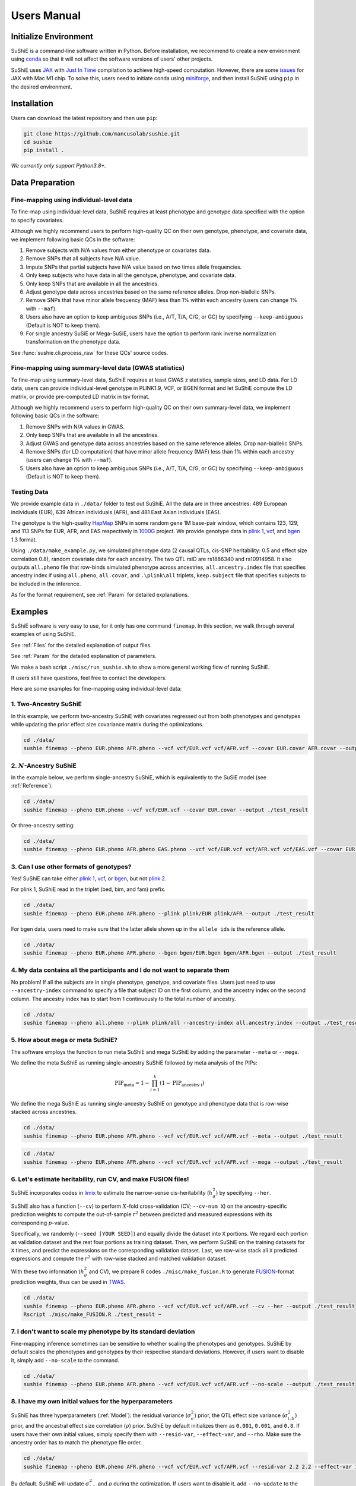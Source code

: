 .. _manual:

=================
Users Manual
=================

Initialize Environment
======================

SuShiE is a command-line software written in Python. Before installation, we recommend to create a new environment using `conda <https://docs.conda.io/en/latest/>`_ so that it will not affect the software versions of users' other projects.

SuShiE uses `JAX <https://github.com/google/jax>`_ with `Just In Time  <https://jax.readthedocs.io/en/latest/jax-101/02-jitting.html>`_ compilation to achieve high-speed computation. However, there are some `issues <https://github.com/google/jax/issues/5501>`_ for JAX with Mac M1 chip. To solve this, users need to initiate conda using `miniforge <https://github.com/conda-forge/miniforge>`_, and then install SuShiE using ``pip`` in the desired environment.

Installation
============

..
    The easiest way to install is with ``pip``:

    .. code:: bash

    pip install sushie

    Alternatively

Users can download the latest repository and then use ``pip``:

.. code:: bash

    git clone https://github.com/mancusolab/sushie.git
    cd sushie
    pip install .

*We currently only support Python3.8+.*

Data Preparation
================

Fine-mapping using individual-level data
-----------------------------------------

To fine-map using individual-level data, SuShiE requires at least phenotype and genotype data specified with the option to specify covariates.

Although we highly recommend users to perform high-quality QC on their own genotype, phenotype, and covariate data, we implement following basic QCs in the software:

#. Remove subjects with N/A values from either phenotype or covariates data.
#. Remove SNPs that all subjects have N/A value.
#. Impute SNPs that partial subjects have N/A value based on two times allele frequencies.
#. Only keep subjects who have data in all the genotype, phenotype, and covariate data.
#. Only keep SNPs that are available in all the ancestries.
#. Adjust genotype data across ancestries based on the same reference alleles. Drop non-biallelic SNPs.
#. Remove SNPs that have minor allele frequency (MAF) less than 1% within each ancestry (users can change 1% with ``--maf``).
#. Users also have an option to keep ambiguous SNPs (i.e., A/T, T/A, C/G, or GC) by specifying ``--keep-ambiguous`` (Default is NOT to keep them).
#. For single ancestry SuSiE or Mega-SuSiE, users have the option to perform rank inverse normalization transformation on the phenotype data.

See :func:`sushie.cli.process_raw` for these QCs' source codes.

Fine-mapping using summary-level data (GWAS statistics)
-------------------------------------------------------

To fine-map using summary-level data, SuShiE requires at least GWAS z statistics, sample sizes, and LD data. For LD data, users can provide individual-level genotype in PLINK1.9, VCF, or BGEN format and let SuShiE compute the LD matrix, or provide pre-computed LD matrix in tsv format.

Although we highly recommend users to perform high-quality QC on their own summary-level data, we implement following basic QCs in the software:

#. Remove SNPs with N/A values in GWAS.
#. Only keep SNPs that are available in all the ancestries.
#. Adjust GWAS and genotype data across ancestries based on the same reference alleles. Drop non-biallelic SNPs.
#. Remove SNPs (for LD computation) that have minor allele frequency (MAF) less than 1% within each ancestry (users can change 1% with ``--maf``).
#. Users also have an option to keep ambiguous SNPs (i.e., A/T, T/A, C/G, or GC) by specifying ``--keep-ambiguous`` (Default is NOT to keep them).


Testing Data
------------

We provide example data in ``./data/`` folder to test out SuShiE. All the data are in three ancestries: 489 European individuals (EUR), 639 African individuals (AFR), and 481 East Asian individuals (EAS).

The genotype is the high-quality `HapMap <https://www.genome.gov/10001688/international-hapmap-project>`_ SNPs in some random gene 1M base-pair window, which contains 123, 129, and 113 SNPs for EUR, AFR, and EAS respectively in `1000G <https://www.internationalgenome.org/>`_ project. We provide genotype data in `plink 1 <https://www.cog-genomics.org/plink/1.9/input#bed>`_, `vcf <https://en.wikipedia.org/wiki/Variant_Call_Format>`_, and `bgen <https://www.well.ox.ac.uk/~gav/bgen_format/>`_ 1.3 format.

Using ``./data/make_example.py``, we simulated phenotype data (2 causal QTLs, cis-SNP heritability: 0.5 and effect size correlation 0.8), random covariate data for each ancestry. The two QTL rsID are rs1886340 and rs10914958. It also outputs ``all.pheno`` file that row-binds simulated phenotype across ancestries, ``all.ancestry.index`` file that specifies ancestry index if using ``all.pheno``, ``all.covar``, and ``.\plink\all`` triplets, ``keep.subject`` file that specifies subjects to be included in the inference.

As for the format requirement, see :ref:`Param` for detailed explanations.

Examples
========

SuShiE software is very easy to use, for it only has one command ``finemap``. In this section, we walk through several examples of using SuShiE.

See :ref:`Files` for the detailed explanation of output files.

See :ref:`Param` for the detailed explanation of parameters.

We make a bash script ``./misc/run_sushie.sh`` to show a more general working flow of running SuShiE.

If users still have questions, feel free to contact the developers.

Here are some examples for fine-mapping using individual-level data:

1. Two-Ancestry SuShiE
----------------------

In this example, we perform two-ancestry SuShiE with covariates regressed out from both phenotypes and genotypes while updating the prior effect size covariance matrix during the optimizations.

.. code:: bash

    cd ./data/
    sushie finemap --pheno EUR.pheno AFR.pheno --vcf vcf/EUR.vcf vcf/AFR.vcf --covar EUR.covar AFR.covar --output ./test_result


2. :math:`N`-Ancestry SuShiE
----------------------------

In the example below, we perform single-ancestry SuShiE, which is equivalently to the SuSiE model (see :ref:`Reference`).

.. code:: bash

    cd ./data/
    sushie finemap --pheno EUR.pheno --vcf vcf/EUR.vcf --covar EUR.covar --output ./test_result

Or three-ancestry setting:

.. code:: bash

    cd ./data/
    sushie finemap --pheno EUR.pheno AFR.pheno EAS.pheno --vcf vcf/EUR.vcf vcf/AFR.vcf vcf/EAS.vcf --covar EUR.covar AFR.covar EAS.covar --output ./test_result

3. Can I use other formats of genotypes?
----------------------------------------

Yes! SuShiE can take either `plink 1 <https://www.cog-genomics.org/plink/1.9/input#bed>`_, `vcf <https://en.wikipedia.org/wiki/Variant_Call_Format>`_, or `bgen <https://www.well.ox.ac.uk/~gav/bgen_format/>`_, but not `plink 2 <https://www.cog-genomics.org/plink/2.0/input#pgen>`_.

For plink 1, SuShiE read in the triplet (bed, bim, and fam) prefix.

.. code:: bash

    cd ./data/
    sushie finemap --pheno EUR.pheno AFR.pheno --plink plink/EUR plink/AFR --output ./test_result

For bgen data, users need to make sure that the latter allele shown up in the ``allele ids`` is the reference allele.

.. code:: bash

    cd ./data/
    sushie finemap --pheno EUR.pheno AFR.pheno --bgen bgen/EUR.bgen bgen/AFR.bgen --output ./test_result

.. _index:
4. My data contains all the participants and I do not want to separate them
------------------------------------------------------------------------------

No problem! If all the subjects are in single phenotype, genotype, and covariate files. Users just need to use ``--ancestry-index`` command to specify a file that subject ID on the first column, and the ancestry index on the second column. The ancestry index has to start from 1 continuously to the total number of ancestry.

.. code:: bash

    cd ./data/
    sushie finemap --pheno all.pheno --plink plink/all --ancestry-index all.ancestry.index --output ./test_result

.. _meta:
5. How about mega or meta SuShiE?
---------------------------------

The software employs the function to run meta SuShiE and mega SuShiE by adding the parameter ``--meta`` or ``--mega``.

We define the meta SuShiE as running single-ancestry SuShiE followed by meta analysis of the PIPs:

.. math::
   \text{PIP}_{\text{meta}} = 1 - \prod_{i=1}^k(1 - \text{PIP}_{\text{ancestry i}})

We define the mega SuShiE as running single-ancestry SuShiE on genotype and phenotype data that is row-wise stacked across ancestries.

.. code:: bash

    cd ./data/
    sushie finemap --pheno EUR.pheno AFR.pheno --vcf vcf/EUR.vcf vcf/AFR.vcf --meta --output ./test_result

.. code:: bash

    cd ./data/
    sushie finemap --pheno EUR.pheno AFR.pheno --vcf vcf/EUR.vcf vcf/AFR.vcf --mega --output ./test_result

.. _cv:
6. Let's estimate heritability, run CV, and make FUSION files!
--------------------------------------------------------------

SuShiE incorporates codes in `limix <https://github.com/limix/limix>`_ to estimate the narrow-sense cis-heritability (:math:`h_g^2`) by specifying ``--her``.

SuShiE also has a function (``--cv``) to perform :math:`X`-fold cross-validation (CV; ``--cv-num X``) on the ancestry-specific prediction weights to compute the out-of-sample :math:`r^2` between predicted and measured expressions with its corresponding :math:`p`-value.

Specifically, we randomly (``--seed [YOUR SEED]``) and equally divide the dataset into ``X`` portions. We regard each portion as validation dataset and the rest four portions as training dataset. Then, we perform SuShiE on the training datasets for ``X`` times, and predict the expressions on the corresponding validation dataset. Last, we row-wise stack all ``X`` predicted expressions and compute the :math:`r^2` with row-wise stacked and matched validation dataset.

With these two information (:math:`h_g^2` and CV), we prepare R codes ``./misc/make_fusion.R`` to generate `FUSION <http://gusevlab.org/projects/fusion/>`_-format prediction weights, thus can be used in `TWAS <https://www.nature.com/articles/ng.3506>`_.

.. code:: bash

    cd ./data/
    sushie finemap --pheno EUR.pheno AFR.pheno --vcf vcf/EUR.vcf vcf/AFR.vcf --cv --her --output ./test_result
    Rscript ./misc/make_FUSION.R ./test_result ~


7. I don't want to scale my phenotype by its standard deviation
---------------------------------------------------------------

Fine-mapping inference sometimes can be sensitive to whether scaling the phenotypes and genotypes. SuShiE by default scales the phenotypes and genotypes by their respective standard deviations. However, if users want to disable it, simply add ``--no-scale`` to the command.


.. code:: bash

    cd ./data/
    sushie finemap --pheno EUR.pheno AFR.pheno --vcf vcf/EUR.vcf vcf/AFR.vcf --no-scale --output ./test_result

8. I have my own initial values for the hyperparameters
-------------------------------------------------------

SuShiE has three hyperparameters (:ref:`Model`): the residual variance (:math:`\sigma^2_e`) prior, the QTL effect size variance (:math:`\sigma^2_{i,b}`) prior, and the ancestral effect size correlation (:math:`\rho`) prior. SuShiE by default initializes them as ``0.001``, ``0.001``, and ``0.8``. If users have their own initial values, simply specify them with ``--resid-var``, ``--effect-var``, and ``--rho``. Make sure the ancestry order has to match the phenotype file order.

.. code:: bash

    cd ./data/
    sushie finemap --pheno EUR.pheno AFR.pheno --vcf vcf/EUR.vcf vcf/AFR.vcf --resid-var 2.2 2.2 --effect-var 1.2 3.4 --rho 0.2 --output ./test_result

By default, SuShiE will update :math:`\sigma^2_{i,b}` and :math:`\rho` during the optimization. If users want to disable it, add ``--no-update`` to the command line.

.. code:: bash

    cd ./data/
    sushie finemap --pheno EUR.pheno AFR.pheno --vcf vcf/EUR.vcf vcf/AFR.vcf --resid-var 2.2 2.2 --effect-var 1.2 3.4 --rho 0.2 --no-update --output ./test_result

In addition, with ``--no-update``, if users only specify ``--effect-var`` but not for ``--rho``, ``--effect-var`` will be fixed during the optimizations while ``--rho`` will get updated, vice versa. In other words, if users want to fix both priors, they have to specify both at the same time or specify neither of them (in the latter case, fixing the default values 0.001 and 0.2 as the priors).

9. What if I assume no correlation across ancestries?
-----------------------------------------------------

SuShiE features that it accounts for ancestral quantitative trait loci (QTL) effect size correlation (:math:`\rho` in :ref:`Model`) in the inference, which is different from other SuSiE-extended multi-ancestry fine-mapping frameworks assuming no ancestral correlation (Joint SuShiE). However, it has the functions to make inference assuming no correlation across ancestries by simply specifying ``--no-update`` on the effect size covariance matrix and fixing the rho equal to zero ``--rho 0``. With this, the effect size variance (:math:`\sigma^2_{i,b}` in :ref:`Model`) will get updated while rho will not.

.. code:: bash

    cd ./data/
    sushie finemap --pheno EUR.pheno AFR.pheno --vcf vcf/EUR.vcf vcf/AFR.vcf --no-update --rho 0 --output ./test_result

10. I want to improvise in post-hoc analysis
-------------------------------------------

We understand :ref:`Files` output by SuShiE may not serve all users' post-hoc analysis. Therefore, we add the option to save all the inference results in ``*.npy`` file by specifying ``--numpy``.

The ``*.npy`` files include SNP information, prior estimators, posterior estimators, credible set, PIPs, and sample size.

.. code:: bash

    cd ./data/
    sushie finemap --pheno EUR.pheno AFR.pheno --vcf vcf/EUR.vcf vcf/AFR.vcf --numpy --output ./test_result


11. I seek to use GPU or TPU to make inference faster
-----------------------------------------------------

SuShiE software uses `JAX <https://github.com/google/jax>`_ with `Just In Time  <https://jax.readthedocs.io/en/latest/jax-101/02-jitting.html>`_ compilation to achieve high-speed computation. Jax can be run on GPU or TPU.

.. code:: bash

    cd ./data/
    sushie finemap --pheno EUR.pheno AFR.pheno --vcf vcf/EUR.vcf vcf/AFR.vcf --platform gpu --output ./test_result

12. I want to use 32-bit precision
----------------------------------

SuShiE uses 64-bit precision to assure an accurate inference. However, if users want to use 32-bit precision, they can specify it by having ``--precision 32``.

Unless necessarily needed, we do not recommend to use 32-bit precision as it may cause non-positive semi-definite effect size covariance prior or decreasing `ELBO <https://en.wikipedia.org/wiki/Evidence_lower_bound>`_, thus concluding the inference earlier.

.. code:: bash

    cd ./data/
    sushie finemap --pheno EUR.pheno AFR.pheno --vcf vcf/EUR.vcf vcf/AFR.vcf --precision 32 --output ./test_result

13. I want to run fine-mapping on certain subjects
--------------------------------------------------

Users can use ``--keep`` command to specify a file that contains the subject IDs. As a result, the following fine-mapping inference only performs on the subjects listed in the file.

.. code:: bash

    cd ./data/
    sushie finemap --pheno EUR.pheno AFR.pheno --vcf vcf/EUR.vcf vcf/AFR.vcf --keep keep.subject --output ./test_result

14. I want to assign the prior weights for each SNP
--------------------------------------------------

Users can use ``--pi`` command to specify a tsv file that contains the SNP ID and their prior weights. The weights will be normalized to sum to 1 before inference.

.. code:: bash

    cd ./data/
    sushie finemap --pheno EUR.pheno AFR.pheno --vcf vcf/EUR.vcf vcf/AFR.vcf --pi prior_weights --output ./test_result

Here are some examples for fine-mapping using summary-level data:

1. I want to perform fine-mapping on summary-level data and I provide individual-level reference panels for LD.

.. code:: bash

    cd ./data/
    sushie finemap --summary --gwas EUR.gwas AFR.gwas --vcf vcf/EUR.vcf vcf/AFR.vcf --sample-size 489 639 --output ./test_result

2. I want to perform fine-mapping on summary-level data and I provide pre-computed LD matrix.

.. code:: bash

    cd ./data/
    sushie finemap --summary --gwas EUR.gwas AFR.gwas --ld EUR.ld AFR.ld --sample-size 489 639 --output ./test_result

3. I want to only focus on SNPs with GWAS P values less than 5e-8 across ``all`` ancestries.

.. code:: bash

    cd ./data/
    sushie finemap --summary --gwas EUR.gwas AFR.gwas --vcf vcf/EUR.vcf vcf/AFR.vcf --sample-size 489 639 --gwas-sig 5e-8 --gwas-sig-type all --output ./test_result

4. I want to only focus on SNPs between 34886700 and 35128637 on chromsome 1

.. code:: bash

    cd ./data/
    sushie finemap --summary --gwas EUR.gwas AFR.gwas --vcf vcf/EUR.vcf vcf/AFR.vcf --sample-size 489 639 --chrom 1 --start 34886700 --end 35128637 --output ./test_result

5. My GWAS data has different column names.

.. code:: bash

    cd ./data/
    sushie finemap --summary --gwas EUR.gwas AFR.gwas --vcf vcf/EUR.vcf vcf/AFR.vcf --sample-size 489 639 --gwas-header CHR SNP BP A1 A2 STAT --output ./test_result

6. I want to add small number to diagonal of my LD matrix to make it positive definite.

.. code:: bash

    cd ./data/
    sushie finemap --summary --gwas EUR.gwas AFR.gwas --ld EUR.ld AFR.ld --sample-size 489 639 --ld-adjust 1e-3 --output ./test_result

.. _Param:

Parameters
==========

.. list-table::
   :header-rows: 1

   * - Parameter
     - Type
     - Default
     - Example
     - Notes
   * - ``--summary``
     - Boolean
     - False
     - ``--summary # will store as True``
     - Indicator whether to run fine-mapping on summary statistics. Default is False. If True, the software will need GWAS files as input data by specifying --gwas and need LD matrix by specifying either --ld or one of the --plink, --vcf, or --bgen. If False, the software will need phenotype data by specifying --pheno and genotype data by specifying either --plink, --vcf, or --bgen.
   * - ``--pheno``
     - String
     - Required, no default
     - ``--pheno EUR.pheno AFR.pheno``
     - Phenotype data. It has to be a tsv file that contains at least two columns where the first column is subject ID and the second column is the continuous phenotypic value. It can be a compressed file (e.g., tsv.gz). It is okay to have additional columns, but only the first two columns will be used. **No headers**. Use ``space`` to separate ancestries if more than two. SuShiE currently only fine-maps on **continuous** data.
   * - ``--plink``
     - String
     - None
     - ``--plink plink/EUR plink/AFR``
     - Genotype data in `plink 1 <https://www.cog-genomics.org/plink/1.9/input#bed>`_ format. The plink triplet (bed, bim, and fam) should be in the same folder with the same prefix. Use ``space`` to separate ancestries if more than two. Keep the same ancestry order as phenotype's. SuShiE currently does not take `plink 2 <https://www.cog-genomics.org/plink/2.0/input#pgen>`_ format.
   * - ``--vcf``
     - String
     - None
     - ``--vcf vcf/EUR.vcf vcf/AFR.vcf``
     - Genotype data in `vcf <https://en.wikipedia.org/wiki/Variant_Call_Format>`_ format. Use ``space`` to separate ancestries if more than two. Keep the same ancestry order as phenotype's.
   * - ``--bgen``
     - String
     - None
     - ``--bgen bgen/EUR.bgen bgen/AFR.bgen``
     - Genotype data in `bgen <https://www.well.ox.ac.uk/~gav/bgen_format/>`_ 1.3 format. Use ``space`` to separate ancestries if more than two. Keep the same ancestry order as phenotype's.
   * - ``--ancestry-index``
     - String
     - None
     - ``--ancestry-index all.ancestry.index``
     - Single file that contains subject ID and their ancestry index. Default is None. It has to be a tsv file that contains at least two columns where the first column is the subject ID and the second column is the ancestry index starting from 1 (e.g., 1, 2, 3 etc.). It can be a compressed file (e.g., tsv.gz). Only the first two columns will be used. No headers. If this file is specified, it assumes that all the phenotypes across ancestries are in one single file, and same thing for genotypes and covariates data. It will produce errors if multiple phenotype, genotype, and covariates are specified.
   * - ``--keep``
     - String
     - None
     - ``--keep keep.subject``
     - Single file that contains subject ID across all ancestries that are used for fine-mapping. It has to be a tsv file that contains at least one columns where the first column is the subject ID. It can be a compressed file (e.g., tsv.gz). No headers. If this file is specified, all phenotype, genotype, and covariates data will be filtered down to the subjects listed in it.
   * - ``--covar``
     - String
     - None
     - ``--covar EUR.covar AFR.covar``
     - Covariates that will be accounted in the fine-mapping. It has to be a tsv file that contains at least two columns where the first column is the subject ID. It can be a compressed file (e.g., tsv.gz). **No headers**. All the columns will be counted. Use ``space`` to separate ancestries if more than two. Keep the same ancestry order as phenotype's. Pre-converting the categorical covariates into dummy variables is required. If the categorical covariate has ``n`` levels, make sure the dummy variables have ``n-1`` columns.
   * - ``--ld``
     - String
     - None
     - ``--ld EUR.ld AFR.ld``
     - LD files that will be used in the fine-mapping. Default is None. Keep the same ancestry order as GWAS files. It has to be a tsv or comparessed file (e.g., tsv.gz). The header has to be the SNP name matching the GWAS data in --gwas. It can have less or more SNPs than the GWAS data, and the software will find the overlap SNPs. Users must ensure that the LD and GWAS z statistics are computed using the same counting alleles.
   * - ``--chrom``
     - Integer
     - None
     - ``--chrom 6``
     - Chromsome number to subset GWAS SNPs in the fine-mapping. Default is None. Value has to be an integer number between 1 and 22. The SNP position information from the first ancestry will be used for filtering. If this flag is specified, --start and --end must also be provided.
   * - ``--start``
     - Integer
     - None
     - ``--start 1``
     - Base-pair start position to subset GWAS SNPs in the fine-mapping. Default is None. Value has to be a positive integer number. The SNP position information from the first ancestry will be used for filtering. If this flag is specified, --chrom and --end must also be provided.
   * - ``--end``
     - Integer
     - None
     - ``--end 1000000``
     - Base-pair end position to subset GWAS SNPs in the fine-mapping. Default is None. Value has to be a positive integer number. The SNP position information from the first ancestry will be used for filtering. If this flag is specified, --chrom and --start must also be provided.
   * - ``--sample-size``
     - Integer
     - None
     - ``--sample-size 489 639``
     - GWAS sample size of each ancestry. Default is None. Values have to be positive integer. Use 'space' to separate ancestries if more than two. The order has to be the same as the GWAS data in --gwas.
   * - ``--gwas-header``
     - String
     - chrom snp pos a1 a2 z
     - ``--gwas-header CHR SNP BP A1 A2 Z``
     - GWAS file header names. Default is ['chrom', 'snp', 'pos', 'a1', 'a0', 'z']. Users can specify the header names for the GWAS data in this order.
   * - ``--gwas-sig``
     - Float
     - None
     - ``--gwas-sig 5e-8``
     - The significance threshold for SNPs to be included in the fine-mapping. Default is 1.0. Only SNPs with P value less than this threshold will be included. It has to be a float number between 0 and 1.
   * - ``--gwas-sig-type``
     - String
     - at-least
     - ``--gwas-sig-type all``
     - The cases how to include significant SNPs in the fine-mapping across ancestries. If it is 'at-least', the software will include SNPs that are significant in at least one ancestry. If it is 'all', the software will include SNPs that are significant in all ancestries. Default is 'at-least'. The significant threshold is specified by --gwas-sig.
   * - ``--L``
     - Integer
     - 10
     - ``--L 5``
     - Integer number of shared effects pre-specified. Larger number may cause slow inference.
   * - ``--pi``
     - String
     - "uniform"
     - ``--pi ./prior_weights``
     - Prior probability for each SNP to be causal (:math:`\pi` in :ref:`Model`). Default is uniform (i.e., ``1/p`` where ``p`` is the number of SNPs in the region. It is the fixed across all ancestries. Alternatively, users can specify the file path that contains the prior weights for each SNP. The weights have to be positive value. The weights will be normalized to sum to 1 before inference. The file has to be a tsv file that contains two columns where the first column is the SNP ID and the second column is the prior weights. Additional columns will be ignored. For SNPs do not have prior weights in the file, it will be assigned the average value of the rest. It can be a compressed file (e.g., tsv.gz). No headers.
   * - ``--resid-var``
     - Float
     - 1e-3
     - ``--resid-var 5.18 0.2``
     - Specify the prior for the residual variance (:math:`\sigma^2_e` in :ref:`Model`) for ancestries. Values have to be positive. Use ``space`` to separate ancestries if more than two.
   * - ``--effect-var``
     - Float
     - 1e-3
     - ``--effect-var 5.21 0.99 ``
     - Specify the prior for the causal effect size variance (:math:`\sigma^2_{i,b}` in :ref:`Model`) for ancestries. Values have to be positive. Use ``space`` to separate ancestries if more than two. If ``--no-update`` is specified and ``--rho`` is not, specifying this parameter will only fix ``effect-var`` as prior through optimizations and update ``rho``. If ``--effect-covar``, ``--rho``, and ``--no-update`` all three are specified, both ``--effect-covar`` and ``--rho`` will be fixed as prior through optimizations. If ``--no-update`` is specified, but neither ``--effect-covar`` nor ``--rho``, both ``--effect-covar`` and ``--rho`` will be fixed as default prior value through optimizations.
   * - ``--rho``
     - Float
     - 0.1
     - ``--rho 0.05``
     - Specify the prior for the effect correlation (:math:`\rho` in :ref:`Model`) for ancestries. Default is 0.1 for each pair of ancestries. Use space to separate ancestries if more than two. Each rho has to be a float number between -1 and 1. If there are ``N > 2`` ancestries, ``X = choose(N, 2)`` is required. The rho order has to be ``rho(1,2)``, ..., ``rho(1, N)``, ``rho(2,3)``, ..., ``rho(N-1. N)``. If ``--no-update`` is specified and ``--effect-covar`` is not, specifying this parameter will only fix ``rho`` as prior through optimizations and update ``effect-covar``. If ``--effect-covar``, ``--rho``, and ``--no-update`` all three are specified, both ``--effect-covar`` and ``--rho`` will be fixed as prior through optimizations. If ``--no-update`` is specified, but neither ``--effect-covar`` nor ``--rho``, both ``--effect-covar`` and ``--rho`` will be fixed as default prior value through optimizations.
   * - ``--no-scale``
     - Boolean
     - False
     - ``--no-scale # will store as True``
     - Indicator to scale the genotype and phenotype data by standard deviation. Default is to scale. Specify ``--no-scale`` will store ``True`` value, and may cause different inference.
   * - ``--no-regress``
     - Boolean
     - False
     - ``--no-regress # will store as True``
     - Indicator to regress the covariates on each SNP. Default is to regress. Specify ``--no-regress`` will store ``True`` value. It may slightly slow the inference, but can be more accurate.
   * - ``--no-update``
     - Boolean
     - False
     - ``--no-update # will store as True``
     - Indicator to update effect covariance prior before running single effect regression. Default is to update. Specify ``--no-update`` will store ``True`` value. The updating algorithm is similar to `EM algorithm <https://en.wikipedia.org/wiki/Expectation%E2%80%93maximization_algorithm>`_ or `Empirical Bayes method <https://en.wikipedia.org/wiki/Empirical_Bayes_method>`_ that computes the prior covariance conditioned on other parameters. See the manuscript for more information."
   * - ``--max-iter``
     - Integer
     - 500
     - ``--max-iter 300``
     - Maximum iterations for the optimization. Larger number may slow the inference while smaller may cause different inference.
   * - ``--min-tol``
     - Float
     - 1e-3
     - ``--min-tol 1e-4``
     - Minimum tolerance for the convergence. Smaller number may slow the inference while larger may cause different inference.
   * - ``--threshold``
     - Float
     - 0.95
     - ``--threshold 0.9``
     - Specify the PIP threshold for SNPs to be included in the credible sets. It has to be a float number between 0 and 1.
   * - ``--purity``
     - Float
     - 0.5
     - ``--purity 0.5``
     - Specify the purity threshold for credible sets to be output. It has to be a float number between 0 and 1.
   * - ``--purity_method``
     - String
     - "weighted"
     - ``--purity_method max``
     - Specify the method to compute purity across ancestries. Users choose 'weighted', 'max', or 'min'. `weighted` is the sum of the purity of each ancestry weighted by the sample size.", `max` is the maximum purity value across ancestries. `min` is the minimum purity value across ancestries. Default is weighted.
   * - ``--ld-adjust``
     - Float
     - 0
     - ``--ld-adjust 1e-3``
     - The adjusting number to LD diagonal to ensure the positive definiteness. It has to be positive integer number between 0 and 0.1. Default is 0.
   * - ``--max-select``
     - Integer
     - 250
     - ``--max-select 100``
     - The maximum selected number of SNPs to calculate the purity. Default is 250. It has to be positive integer number. A larger number can unnecessarily spend much memory.
   * - ``--min-snps``
     - Integer
     - 100
     - ``--min-snps 50``
     - The minimum number of SNPs to fine-map. Default is 100. It has to be positive integer number. A smaller number may produce weird results.
   * - ``--maf``
     - float
     - 0.01
     - ``--maf 0.05``
     - Threshold for minor allele frequency (MAF) to filter out SNPs for each ancestry. It has to be a float between 0 (exclusive) and 0.5 (inclusive).
   * - ``--rint``
     - Boolean
     - False
     - ``--rint``
     - Indicator to perform rank inverse normalization transformation (rint) for each phenotype data. Default is False (do not transform). Specify --rint will store 'True' value. We suggest users to do this QC during data preparation.
   * - ``--no-reorder``
     - Boolean
     - False
     - ``--no-reorder``
     - Indicator to re-order single effects based on Frobenius norm of effect size covariance prior. Default is False (to re-order). Specify --no-reorder will store 'True' value.
   * - ``--keep-ambiguous``
     - Boolean
     - False
     - ``--keep-ambiguous``
     - Indicator to keep ambiguous SNPs (i.e., A/T, T/A, C/G, or G/C) from the genotypes. Recommend to remove these SNPs if each ancestry data is from different studies or plan to use the inference results for downstream analysis with other datasets. Default is False (do not keep). Specify --keep-ambiguous will store 'True' value.
   * - ``--meta``
     - Boolean
     - False
     - ``--meta # will store as True``
     - Indicator to perform single-ancestry SuShiE followed by meta analysis of the results. Specify ``--meta`` will store ``True`` value and increase running time. Specifying one ancestry in phenotype and genotype parameter will ignore ``--meta``.
   * - ``--mega``
     - Boolean
     - False
     - ``--mega # will store as True``
     - Indicator to perform mega SuShiE that run single-ancestry SuShiE on genotype and phenotype data that is row-wise stacked across ancestries. Specify ``--mega`` will store ``True`` value and increase running time. Specifying one ancestry in phenotype and genotype parameter will ignore ``--mega``.
   * - ``--her``
     - Boolean
     - False
     - ``--her # will store as True``
     - Indicator to perform heritability (:math:`h_g^2`) analysis using limix. Specify ``--her`` will store ``True`` value and increase running time. It estimates :math:`h_g^2` using codes in `limix <https://github.com/limix/limix>`_.
   * - ``--cv``
     - Boolean
     - False
     - ``--cv 0.5 # will store as True``
     - Indicator to perform cross validation (CV) and output CV results (adjusted r-squared and its p-value) for future `FUSION <http://gusevlab.org/projects/fusion/>`_ pipline. Specify ``--cv`` will store ``True`` value and increase running time.
   * - ``--cv-num``
     - Integer
     - 5
     - ``--cv-num 6``
     - The number of fold cross validation. It has to be a positive integer number. Larger number may cause longer running time.
   * - ``--seed``
     - Integer
     - 12345
     - ``--seed 4321``
     - The seed for randomization. It can be used to cut data sets in cross validation. It can also be used to randomly select SNPs in the credible sets to calculate the purity. Default is 12345. It has to be positive integer number.
   * - ``--alphas``
     - Boolean
     - False
     - ``--alphas # will store as True``
     - Indicator to output all the credible set results before pruning for purity including PIPs, :math:`\alpha` (in :ref:`Model`), whether in cs, across all :math:`L`. Default is False. Specify --alphas will store 'True' value and increase running time.
   * - ``--numpy``
     - Boolean
     - False
     - ``--numpy # will store as True``
     - Indicator to output all the results in \*.npy file. Specify ``--numpy`` will store ``True`` and increase running time. \*.npy file contains all the inference results including SNP information, credible sets, pips, priors, posteriors, and sample size for users' own post-hoc analysis.
   * - ``--trait``
     - String
     - "Trait"
     - ``--trait GENE_ABC``
     - Trait, tissue, gene name of the phenotype for better indexing in post-hoc analysis.
   * - ``--quiet``
     - Boolean
     - False
     - ``--quiet # will store as True``
     - Indicator to not print message to console. Specify ``--quiet`` will store ``True`` value.
   * - ``--verbose``
     - Boolean
     - False
     - ``--verbose # will store as True``
     - Indicator to include debug information in the log. Specify ``--verbose`` will store ``True`` value.
   * - ``--compress``
     - Boolean
     - False
     - ``--compress # will store as True``
     - Indicator to compress all output tsv files in 'tsv.gz'. Specify ``--compress`` will store ``True`` value to save disk space. This command will not compress npy files.
   * - ``--platform``
     - String choices in ``["cpu", "gpu", "tpu"]``
     - cpu
     - ``--platform gpu``
     - Indicator for the JAX platform.
   * - ``--jax-precision``
     - Integer choices in ``[32, 64]``
     - 64
     - ``--jax-precision 32``
     - Indicator for the JAX precision: 64-bit or 32-bit. Choose 32-bit may cause 'elbo decreases' warning.
   * - ``--output``
     - String
     - sushie_finemap
     - ``--output folder/trait_name``
     - Prefix for output files.
